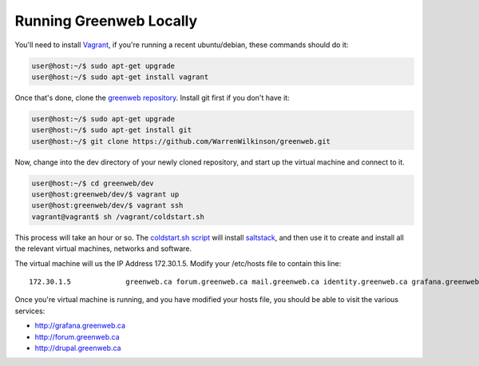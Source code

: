 Running Greenweb Locally
====================================

You'll need to install `Vagrant <https://www.vagrantup.com/>`_, if
you're running a recent ubuntu/debian, these commands should do it:

.. code-block:: console

   user@host:~/$ sudo apt-get upgrade
   user@host:~/$ sudo apt-get install vagrant

Once that's done, clone the `greenweb repository <https://github.com/WarrenWilkinson/greenwebrepository>`_. Install git first if you don't have it:

.. code-block:: console

   user@host:~/$ sudo apt-get upgrade
   user@host:~/$ sudo apt-get install git
   user@host:~/$ git clone https://github.com/WarrenWilkinson/greenweb.git

Now, change into the dev directory of your newly cloned repository,
and start up the virtual machine and connect to it.

.. code-block:: console

   user@host:~/$ cd greenweb/dev
   user@host:greenweb/dev/$ vagrant up
   user@host:greenweb/dev/$ vagrant ssh
   vagrant@vagrant$ sh /vagrant/coldstart.sh

This process will take an hour or so. The `coldstart.sh script
<https://github.com/WarrenWilkinson/greenweb/blob/master/dev/coldstart.sh>`_
will install `saltstack <https://docs.saltstack.com/en/latest/>`_, and
then use it to create and install all the relevant virtual machines,
networks and software.

The virtual machine will us the IP Address 172.30.1.5. Modify your
/etc/hosts file to contain this line::

   172.30.1.5             greenweb.ca forum.greenweb.ca mail.greenweb.ca identity.greenweb.ca grafana.greenweb.ca drupal.greenweb.ca

Once you're virtual machine is running, and you have modified your
hosts file, you should be able to visit the various services:

* `<http://grafana.greenweb.ca>`_
* `<http://forum.greenweb.ca>`_
* `<http://drupal.greenweb.ca>`_
